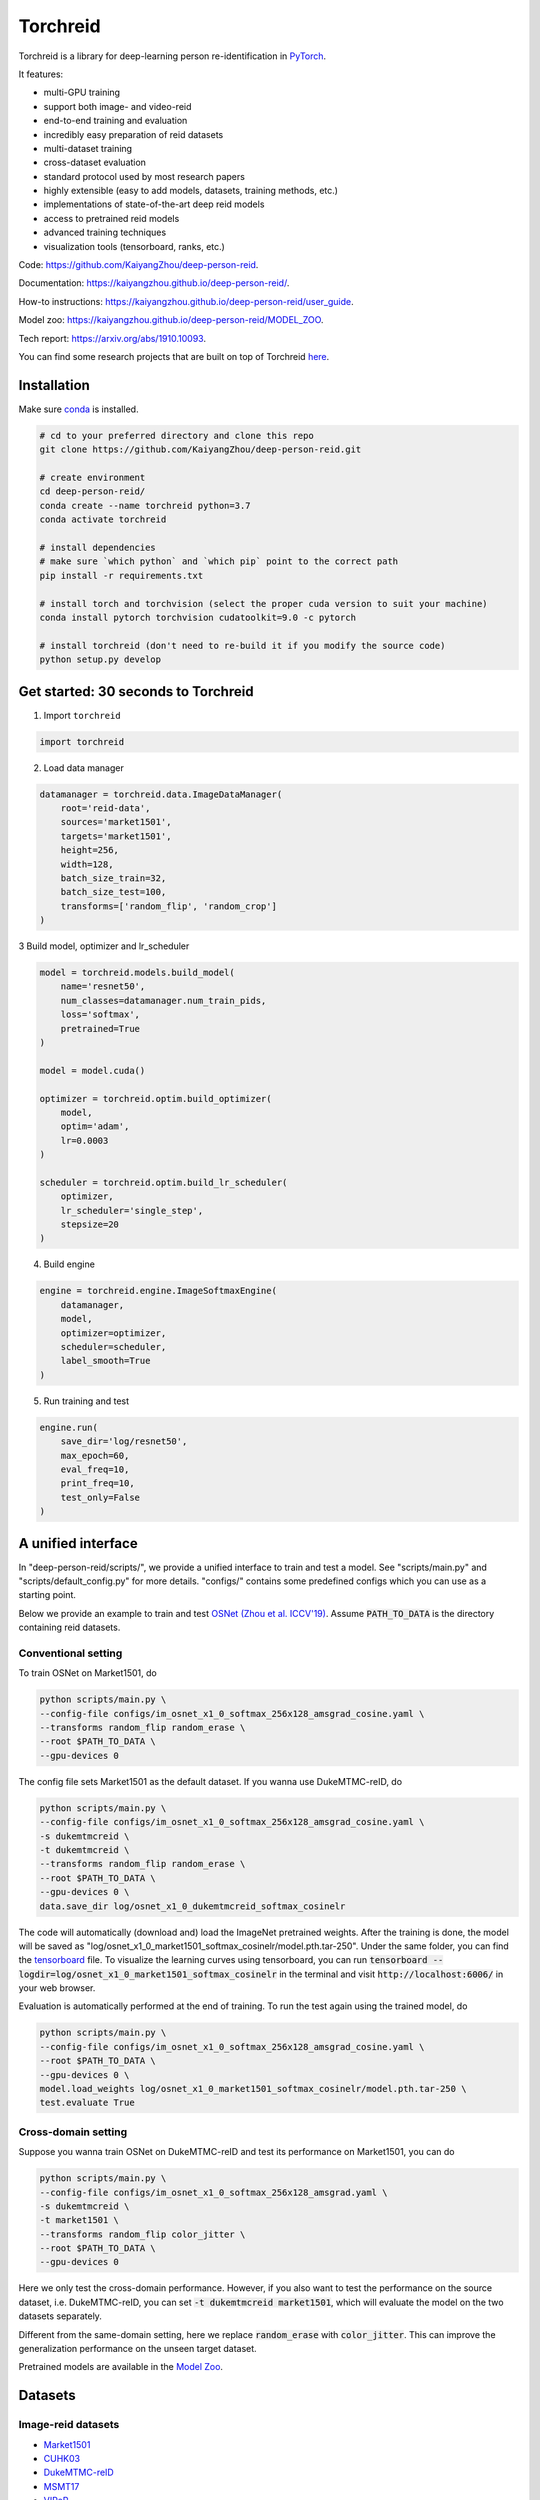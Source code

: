 Torchreid
===========
.. image:: https://img.shields.io/github/license/KaiyangZhou/deep-person-reid
   :alt: GitHub license
   :target: https://github.com/KaiyangZhou/deep-person-reid/blob/master/LICENSE


Torchreid is a library for deep-learning person re-identification in `PyTorch <https://pytorch.org/>`_.

It features:

- multi-GPU training
- support both image- and video-reid
- end-to-end training and evaluation
- incredibly easy preparation of reid datasets
- multi-dataset training
- cross-dataset evaluation
- standard protocol used by most research papers
- highly extensible (easy to add models, datasets, training methods, etc.)
- implementations of state-of-the-art deep reid models
- access to pretrained reid models
- advanced training techniques
- visualization tools (tensorboard, ranks, etc.)


Code: https://github.com/KaiyangZhou/deep-person-reid.

Documentation: https://kaiyangzhou.github.io/deep-person-reid/.

How-to instructions: https://kaiyangzhou.github.io/deep-person-reid/user_guide.

Model zoo: https://kaiyangzhou.github.io/deep-person-reid/MODEL_ZOO.

Tech report: https://arxiv.org/abs/1910.10093.

You can find some research projects that are built on top of Torchreid `here <https://github.com/KaiyangZhou/deep-person-reid/tree/master/projects>`_.


Installation
---------------

Make sure `conda <https://www.anaconda.com/distribution/>`_ is installed.


.. code-block:: bash

    # cd to your preferred directory and clone this repo
    git clone https://github.com/KaiyangZhou/deep-person-reid.git

    # create environment
    cd deep-person-reid/
    conda create --name torchreid python=3.7
    conda activate torchreid

    # install dependencies
    # make sure `which python` and `which pip` point to the correct path
    pip install -r requirements.txt

    # install torch and torchvision (select the proper cuda version to suit your machine)
    conda install pytorch torchvision cudatoolkit=9.0 -c pytorch

    # install torchreid (don't need to re-build it if you modify the source code)
    python setup.py develop


Get started: 30 seconds to Torchreid
-------------------------------------
1. Import ``torchreid``

.. code-block:: python
    
    import torchreid

2. Load data manager

.. code-block:: python
    
    datamanager = torchreid.data.ImageDataManager(
        root='reid-data',
        sources='market1501',
        targets='market1501',
        height=256,
        width=128,
        batch_size_train=32,
        batch_size_test=100,
        transforms=['random_flip', 'random_crop']
    )

3 Build model, optimizer and lr_scheduler

.. code-block:: python
    
    model = torchreid.models.build_model(
        name='resnet50',
        num_classes=datamanager.num_train_pids,
        loss='softmax',
        pretrained=True
    )

    model = model.cuda()

    optimizer = torchreid.optim.build_optimizer(
        model,
        optim='adam',
        lr=0.0003
    )

    scheduler = torchreid.optim.build_lr_scheduler(
        optimizer,
        lr_scheduler='single_step',
        stepsize=20
    )

4. Build engine

.. code-block:: python
    
    engine = torchreid.engine.ImageSoftmaxEngine(
        datamanager,
        model,
        optimizer=optimizer,
        scheduler=scheduler,
        label_smooth=True
    )

5. Run training and test

.. code-block:: python
    
    engine.run(
        save_dir='log/resnet50',
        max_epoch=60,
        eval_freq=10,
        print_freq=10,
        test_only=False
    )


A unified interface
-----------------------
In "deep-person-reid/scripts/", we provide a unified interface to train and test a model. See "scripts/main.py" and "scripts/default_config.py" for more details. "configs/" contains some predefined configs which you can use as a starting point.

Below we provide an example to train and test `OSNet (Zhou et al. ICCV'19) <https://arxiv.org/abs/1905.00953>`_. Assume :code:`PATH_TO_DATA` is the directory containing reid datasets.

Conventional setting
^^^^^^^^^^^^^^^^^^^^^

To train OSNet on Market1501, do

.. code-block:: bash

    python scripts/main.py \
    --config-file configs/im_osnet_x1_0_softmax_256x128_amsgrad_cosine.yaml \
    --transforms random_flip random_erase \
    --root $PATH_TO_DATA \
    --gpu-devices 0


The config file sets Market1501 as the default dataset. If you wanna use DukeMTMC-reID, do

.. code-block:: bash

    python scripts/main.py \
    --config-file configs/im_osnet_x1_0_softmax_256x128_amsgrad_cosine.yaml \
    -s dukemtmcreid \
    -t dukemtmcreid \
    --transforms random_flip random_erase \
    --root $PATH_TO_DATA \
    --gpu-devices 0 \
    data.save_dir log/osnet_x1_0_dukemtmcreid_softmax_cosinelr

The code will automatically (download and) load the ImageNet pretrained weights. After the training is done, the model will be saved as "log/osnet_x1_0_market1501_softmax_cosinelr/model.pth.tar-250". Under the same folder, you can find the `tensorboard <https://pytorch.org/docs/stable/tensorboard.html>`_ file. To visualize the learning curves using tensorboard, you can run :code:`tensorboard --logdir=log/osnet_x1_0_market1501_softmax_cosinelr` in the terminal and visit :code:`http://localhost:6006/` in your web browser.

Evaluation is automatically performed at the end of training. To run the test again using the trained model, do

.. code-block:: bash

    python scripts/main.py \
    --config-file configs/im_osnet_x1_0_softmax_256x128_amsgrad_cosine.yaml \
    --root $PATH_TO_DATA \
    --gpu-devices 0 \
    model.load_weights log/osnet_x1_0_market1501_softmax_cosinelr/model.pth.tar-250 \
    test.evaluate True


Cross-domain setting
^^^^^^^^^^^^^^^^^^^^^

Suppose you wanna train OSNet on DukeMTMC-reID and test its performance on Market1501, you can do

.. code-block:: bash

    python scripts/main.py \
    --config-file configs/im_osnet_x1_0_softmax_256x128_amsgrad.yaml \
    -s dukemtmcreid \
    -t market1501 \
    --transforms random_flip color_jitter \
    --root $PATH_TO_DATA \
    --gpu-devices 0

Here we only test the cross-domain performance. However, if you also want to test the performance on the source dataset, i.e. DukeMTMC-reID, you can set :code:`-t dukemtmcreid market1501`, which will evaluate the model on the two datasets separately.

Different from the same-domain setting, here we replace :code:`random_erase` with :code:`color_jitter`. This can improve the generalization performance on the unseen target dataset.

Pretrained models are available in the `Model Zoo <https://kaiyangzhou.github.io/deep-person-reid/MODEL_ZOO.html>`_.


Datasets
--------

Image-reid datasets
^^^^^^^^^^^^^^^^^^^^^
- `Market1501 <https://www.cv-foundation.org/openaccess/content_iccv_2015/papers/Zheng_Scalable_Person_Re-Identification_ICCV_2015_paper.pdf>`_
- `CUHK03 <https://www.cv-foundation.org/openaccess/content_cvpr_2014/papers/Li_DeepReID_Deep_Filter_2014_CVPR_paper.pdf>`_
- `DukeMTMC-reID <https://arxiv.org/abs/1701.07717>`_
- `MSMT17 <https://arxiv.org/abs/1711.08565>`_
- `VIPeR <http://citeseerx.ist.psu.edu/viewdoc/download?doi=10.1.1.331.7285&rep=rep1&type=pdf>`_
- `GRID <http://www.eecs.qmul.ac.uk/~txiang/publications/LoyXiangGong_cvpr_2009.pdf>`_
- `CUHK01 <http://www.ee.cuhk.edu.hk/~xgwang/papers/liZWaccv12.pdf>`_
- `SenseReID <http://openaccess.thecvf.com/content_cvpr_2017/papers/Zhao_Spindle_Net_Person_CVPR_2017_paper.pdf>`_
- `QMUL-iLIDS <http://www.eecs.qmul.ac.uk/~sgg/papers/ZhengGongXiang_BMVC09.pdf>`_
- `PRID <https://pdfs.semanticscholar.org/4c1b/f0592be3e535faf256c95e27982db9b3d3d3.pdf>`_

Video-reid datasets
^^^^^^^^^^^^^^^^^^^^^^^
- `MARS <http://www.liangzheng.org/1320.pdf>`_
- `iLIDS-VID <https://www.eecs.qmul.ac.uk/~sgg/papers/WangEtAl_ECCV14.pdf>`_
- `PRID2011 <https://pdfs.semanticscholar.org/4c1b/f0592be3e535faf256c95e27982db9b3d3d3.pdf>`_
- `DukeMTMC-VideoReID <http://openaccess.thecvf.com/content_cvpr_2018/papers/Wu_Exploit_the_Unknown_CVPR_2018_paper.pdf>`_

Models
-------

ImageNet classification models
^^^^^^^^^^^^^^^^^^^^^^^^^^^^^^^^
- `ResNet <https://arxiv.org/abs/1512.03385>`_
- `ResNeXt <https://arxiv.org/abs/1611.05431>`_
- `SENet <https://arxiv.org/abs/1709.01507>`_
- `DenseNet <https://arxiv.org/abs/1608.06993>`_
- `Inception-ResNet-V2 <https://arxiv.org/abs/1602.07261>`_
- `Inception-V4 <https://arxiv.org/abs/1602.07261>`_
- `Xception <https://arxiv.org/abs/1610.02357>`_
- `IBN-Net <https://arxiv.org/abs/1807.09441>`_

Lightweight models
^^^^^^^^^^^^^^^^^^^
- `NASNet <https://arxiv.org/abs/1707.07012>`_
- `MobileNetV2 <https://arxiv.org/abs/1801.04381>`_
- `ShuffleNet <https://arxiv.org/abs/1707.01083>`_
- `ShuffleNetV2 <https://arxiv.org/abs/1807.11164>`_
- `SqueezeNet <https://arxiv.org/abs/1602.07360>`_

ReID-specific models
^^^^^^^^^^^^^^^^^^^^^^
- `MuDeep <https://arxiv.org/abs/1709.05165>`_
- `ResNet-mid <https://arxiv.org/abs/1711.08106>`_
- `HACNN <https://arxiv.org/abs/1802.08122>`_
- `PCB <https://arxiv.org/abs/1711.09349>`_
- `MLFN <https://arxiv.org/abs/1803.09132>`_
- `OSNet <https://arxiv.org/abs/1905.00953>`_
- `OSNet-AIN <https://arxiv.org/abs/1910.06827>`_

Losses
------
- `Softmax (cross entropy loss with label smoothing) <https://www.cv-foundation.org/openaccess/content_cvpr_2016/papers/Szegedy_Rethinking_the_Inception_CVPR_2016_paper.pdf>`_
- `Triplet (hard example mining triplet loss) <https://arxiv.org/abs/1703.07737>`_


Citation
---------
If you find this code useful to your research, please cite the following papers.

.. code-block:: bash

    @article{torchreid,
      title={Torchreid: A Library for Deep Learning Person Re-Identification in Pytorch},
      author={Zhou, Kaiyang and Xiang, Tao},
      journal={arXiv preprint arXiv:1910.10093},
      year={2019}
    }
    
    @inproceedings{zhou2019osnet,
      title={Omni-Scale Feature Learning for Person Re-Identification},
      author={Zhou, Kaiyang and Yang, Yongxin and Cavallaro, Andrea and Xiang, Tao},
      booktitle={ICCV},
      year={2019}
    }

    @article{zhou2019learning,
      title={Learning Generalisable Omni-Scale Representations for Person Re-Identification},
      author={Zhou, Kaiyang and Yang, Yongxin and Cavallaro, Andrea and Xiang, Tao},
      journal={arXiv preprint arXiv:1910.06827},
      year={2019}
    }

